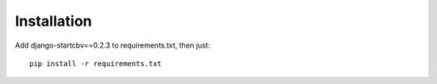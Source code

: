 ============
Installation
============

Add django-startcbv==0.2.3 to requirements.txt, then just::

    pip install -r requirements.txt
